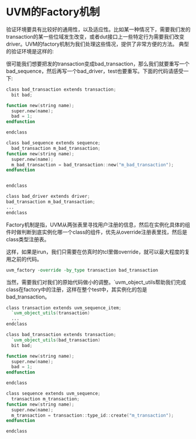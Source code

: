 #+OPTIONS: ^:nil
#+BEGIN_COMMENT
.. title: Uvm Factory Mechanism
.. slug: 2017-08-07-uvm-factory
.. date: 2017-08-07 10:56:38 UTC+08:00
.. tag: uvm
.. category: verification
.. link:
.. description:
.. type: text
#+END_COMMENT

* UVM的Factory机制

验证环境要具有比较好的通用性，以及适应性。比如某一种情况下，需要我们发的transaction的某一些位域发生改变，或者dut接口上一些特定行为需要我们改变driver。UVM的factory机制为我们处理这些情况，提供了非常方便的方法。
典型的验证环境是这样的:
#+BEGIN_HTML
<img src="../../images/uvm_env.png" class="img-thumbnail" width="60%" >
#+END_HTML
很可能我们想要把发的transaction变成bad_transaction，那么我们就要重写一个bad_sequence，然后再写一个bad_driver，test也要重写。下面的代码请感受一下:
#+BEGIN_SRC verilog
class bad_transaction extends transaction;
  bit bad;

function new(string name);
  super.new(name);
  bad = 1;
endfunction

endclass

class bad_sequence extends sequence;
  bad_transaction m_bad_transaction;
function new(string name);
  super.new(name);
  m_bad_transaction = bad_transaction::new("m_bad_transaction"); 
endfunction


endclass

class bad_driver extends driver;
bad_transaction m_bad_transaction;
...
endclass
#+END_SRC

Factory机制是指，UVM从两张表里寻找用户注册的信息，然后在实例化具体的组件时做判断到底实例化哪一个class的组件，优先从override注册表里找，然后是class类型注册表。
#+BEGIN_HTML
<img src="../../images/uvm_factory.png" class="img-thumbnail" width="60%" >
#+END_HTML

这样，如果是irun，我们只需要在仿真时的tcl里做override，就可以最大程度的复用之前的代码。
#+BEGIN_SRC tcl
uvm_factory -override -by_type transaction bad_transaction 
#+END_SRC

当然，需要我们对我们的原始代码做小的调整。`uvm_object_utils帮助我们完成class在factory中的注册，这样在整个test中，其实例化的包是bad_transaction。
#+BEGIN_SRC verilog
class transaction extends uvm_sequence_item;
  `uvm_object_utils(transaction)
  ...
endclass

class bad_transaction extends transaction;
  `uvm_object_utils(bad_transaction)
  bit bad;

function new(string name);
  super.new(name);
  bad = 1;
endfunction

endclass

class sequence extends uvm_sequence;
  transaction m_transaction;
function new(string name);
  super.new(name);
  m_transaction = transaction::type_id::create("m_transaction");
endfunction

endclass

#+END_SRC
